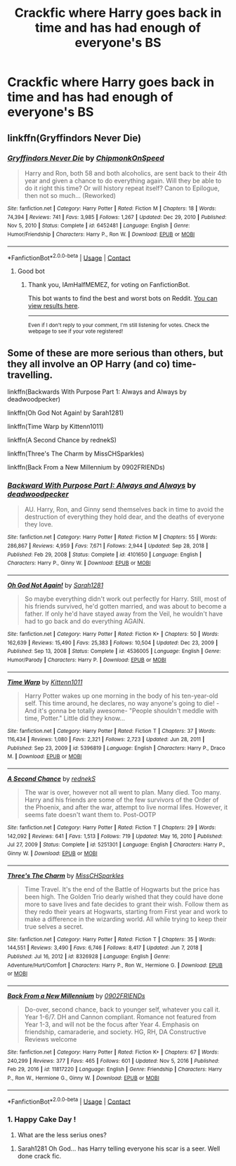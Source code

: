 #+TITLE: Crackfic where Harry goes back in time and has had enough of everyone's BS

* Crackfic where Harry goes back in time and has had enough of everyone's BS
:PROPERTIES:
:Author: IAmHalfMEMEZ
:Score: 10
:DateUnix: 1621111478.0
:DateShort: 2021-May-16
:FlairText: Request
:END:

** linkffn(Gryffindors Never Die)
:PROPERTIES:
:Author: Bleepbloopbotz2
:Score: 5
:DateUnix: 1621111618.0
:DateShort: 2021-May-16
:END:

*** [[https://www.fanfiction.net/s/6452481/1/][*/Gryffindors Never Die/*]] by [[https://www.fanfiction.net/u/1004602/ChipmonkOnSpeed][/ChipmonkOnSpeed/]]

#+begin_quote
  Harry and Ron, both 58 and both alcoholics, are sent back to their 4th year and given a chance to do everything again. Will they be able to do it right this time? Or will history repeat itself? Canon to Epilogue, then not so much... (Reworked)
#+end_quote

^{/Site/:} ^{fanfiction.net} ^{*|*} ^{/Category/:} ^{Harry} ^{Potter} ^{*|*} ^{/Rated/:} ^{Fiction} ^{M} ^{*|*} ^{/Chapters/:} ^{18} ^{*|*} ^{/Words/:} ^{74,394} ^{*|*} ^{/Reviews/:} ^{741} ^{*|*} ^{/Favs/:} ^{3,985} ^{*|*} ^{/Follows/:} ^{1,267} ^{*|*} ^{/Updated/:} ^{Dec} ^{29,} ^{2010} ^{*|*} ^{/Published/:} ^{Nov} ^{5,} ^{2010} ^{*|*} ^{/Status/:} ^{Complete} ^{*|*} ^{/id/:} ^{6452481} ^{*|*} ^{/Language/:} ^{English} ^{*|*} ^{/Genre/:} ^{Humor/Friendship} ^{*|*} ^{/Characters/:} ^{Harry} ^{P.,} ^{Ron} ^{W.} ^{*|*} ^{/Download/:} ^{[[http://www.ff2ebook.com/old/ffn-bot/index.php?id=6452481&source=ff&filetype=epub][EPUB]]} ^{or} ^{[[http://www.ff2ebook.com/old/ffn-bot/index.php?id=6452481&source=ff&filetype=mobi][MOBI]]}

--------------

*FanfictionBot*^{2.0.0-beta} | [[https://github.com/FanfictionBot/reddit-ffn-bot/wiki/Usage][Usage]] | [[https://www.reddit.com/message/compose?to=tusing][Contact]]
:PROPERTIES:
:Author: FanfictionBot
:Score: 2
:DateUnix: 1621111643.0
:DateShort: 2021-May-16
:END:

**** Good bot
:PROPERTIES:
:Author: IAmHalfMEMEZ
:Score: 2
:DateUnix: 1621112207.0
:DateShort: 2021-May-16
:END:

***** Thank you, IAmHalfMEMEZ, for voting on FanfictionBot.

This bot wants to find the best and worst bots on Reddit. [[https://botrank.pastimes.eu/][You can view results here]].

--------------

^{Even if I don't reply to your comment, I'm still listening for votes. Check the webpage to see if your vote registered!}
:PROPERTIES:
:Author: B0tRank
:Score: 2
:DateUnix: 1621112223.0
:DateShort: 2021-May-16
:END:


** Some of these are more serious than others, but they all involve an OP Harry (and co) time-travelling.

linkffn(Backwards With Purpose Part 1: Always and Always by deadwoodpecker)

linkffn(Oh God Not Again! by Sarah1281)

linkffn(Time Warp by Kittenn1011)

linkffn(A Second Chance by rednekS)

linkffn(Three's The Charm by MissCHSparkles)

linkffn(Back From a New Millennium by 0902FRIENDs)
:PROPERTIES:
:Author: Cake4Meeks
:Score: 5
:DateUnix: 1621113306.0
:DateShort: 2021-May-16
:END:

*** [[https://www.fanfiction.net/s/4101650/1/][*/Backward With Purpose Part I: Always and Always/*]] by [[https://www.fanfiction.net/u/386600/deadwoodpecker][/deadwoodpecker/]]

#+begin_quote
  AU. Harry, Ron, and Ginny send themselves back in time to avoid the destruction of everything they hold dear, and the deaths of everyone they love.
#+end_quote

^{/Site/:} ^{fanfiction.net} ^{*|*} ^{/Category/:} ^{Harry} ^{Potter} ^{*|*} ^{/Rated/:} ^{Fiction} ^{M} ^{*|*} ^{/Chapters/:} ^{55} ^{*|*} ^{/Words/:} ^{286,867} ^{*|*} ^{/Reviews/:} ^{4,959} ^{*|*} ^{/Favs/:} ^{7,671} ^{*|*} ^{/Follows/:} ^{2,944} ^{*|*} ^{/Updated/:} ^{Sep} ^{28,} ^{2018} ^{*|*} ^{/Published/:} ^{Feb} ^{29,} ^{2008} ^{*|*} ^{/Status/:} ^{Complete} ^{*|*} ^{/id/:} ^{4101650} ^{*|*} ^{/Language/:} ^{English} ^{*|*} ^{/Characters/:} ^{Harry} ^{P.,} ^{Ginny} ^{W.} ^{*|*} ^{/Download/:} ^{[[http://www.ff2ebook.com/old/ffn-bot/index.php?id=4101650&source=ff&filetype=epub][EPUB]]} ^{or} ^{[[http://www.ff2ebook.com/old/ffn-bot/index.php?id=4101650&source=ff&filetype=mobi][MOBI]]}

--------------

[[https://www.fanfiction.net/s/4536005/1/][*/Oh God Not Again!/*]] by [[https://www.fanfiction.net/u/674180/Sarah1281][/Sarah1281/]]

#+begin_quote
  So maybe everything didn't work out perfectly for Harry. Still, most of his friends survived, he'd gotten married, and was about to become a father. If only he'd have stayed away from the Veil, he wouldn't have had to go back and do everything AGAIN.
#+end_quote

^{/Site/:} ^{fanfiction.net} ^{*|*} ^{/Category/:} ^{Harry} ^{Potter} ^{*|*} ^{/Rated/:} ^{Fiction} ^{K+} ^{*|*} ^{/Chapters/:} ^{50} ^{*|*} ^{/Words/:} ^{162,639} ^{*|*} ^{/Reviews/:} ^{15,490} ^{*|*} ^{/Favs/:} ^{25,383} ^{*|*} ^{/Follows/:} ^{10,504} ^{*|*} ^{/Updated/:} ^{Dec} ^{23,} ^{2009} ^{*|*} ^{/Published/:} ^{Sep} ^{13,} ^{2008} ^{*|*} ^{/Status/:} ^{Complete} ^{*|*} ^{/id/:} ^{4536005} ^{*|*} ^{/Language/:} ^{English} ^{*|*} ^{/Genre/:} ^{Humor/Parody} ^{*|*} ^{/Characters/:} ^{Harry} ^{P.} ^{*|*} ^{/Download/:} ^{[[http://www.ff2ebook.com/old/ffn-bot/index.php?id=4536005&source=ff&filetype=epub][EPUB]]} ^{or} ^{[[http://www.ff2ebook.com/old/ffn-bot/index.php?id=4536005&source=ff&filetype=mobi][MOBI]]}

--------------

[[https://www.fanfiction.net/s/5396819/1/][*/Time Warp/*]] by [[https://www.fanfiction.net/u/1282392/Kittenn1011][/Kittenn1011/]]

#+begin_quote
  Harry Potter wakes up one morning in the body of his ten-year-old self. This time around, he declares, no way anyone's going to die! -And it's gonna be totally awesome- "People shouldn't meddle with time, Potter." Little did they know...
#+end_quote

^{/Site/:} ^{fanfiction.net} ^{*|*} ^{/Category/:} ^{Harry} ^{Potter} ^{*|*} ^{/Rated/:} ^{Fiction} ^{T} ^{*|*} ^{/Chapters/:} ^{37} ^{*|*} ^{/Words/:} ^{116,434} ^{*|*} ^{/Reviews/:} ^{1,080} ^{*|*} ^{/Favs/:} ^{2,321} ^{*|*} ^{/Follows/:} ^{2,723} ^{*|*} ^{/Updated/:} ^{Jun} ^{28,} ^{2011} ^{*|*} ^{/Published/:} ^{Sep} ^{23,} ^{2009} ^{*|*} ^{/id/:} ^{5396819} ^{*|*} ^{/Language/:} ^{English} ^{*|*} ^{/Characters/:} ^{Harry} ^{P.,} ^{Draco} ^{M.} ^{*|*} ^{/Download/:} ^{[[http://www.ff2ebook.com/old/ffn-bot/index.php?id=5396819&source=ff&filetype=epub][EPUB]]} ^{or} ^{[[http://www.ff2ebook.com/old/ffn-bot/index.php?id=5396819&source=ff&filetype=mobi][MOBI]]}

--------------

[[https://www.fanfiction.net/s/5251301/1/][*/A Second Chance/*]] by [[https://www.fanfiction.net/u/1806814/rednekS][/rednekS/]]

#+begin_quote
  The war is over, however not all went to plan. Many died. Too many. Harry and his friends are some of the few survivors of the Order of the Phoenix, and after the war, attempt to live normal lifes. However, it seems fate doesn't want them to. Post-OOTP
#+end_quote

^{/Site/:} ^{fanfiction.net} ^{*|*} ^{/Category/:} ^{Harry} ^{Potter} ^{*|*} ^{/Rated/:} ^{Fiction} ^{T} ^{*|*} ^{/Chapters/:} ^{29} ^{*|*} ^{/Words/:} ^{142,092} ^{*|*} ^{/Reviews/:} ^{641} ^{*|*} ^{/Favs/:} ^{1,513} ^{*|*} ^{/Follows/:} ^{719} ^{*|*} ^{/Updated/:} ^{May} ^{16,} ^{2010} ^{*|*} ^{/Published/:} ^{Jul} ^{27,} ^{2009} ^{*|*} ^{/Status/:} ^{Complete} ^{*|*} ^{/id/:} ^{5251301} ^{*|*} ^{/Language/:} ^{English} ^{*|*} ^{/Characters/:} ^{Harry} ^{P.,} ^{Ginny} ^{W.} ^{*|*} ^{/Download/:} ^{[[http://www.ff2ebook.com/old/ffn-bot/index.php?id=5251301&source=ff&filetype=epub][EPUB]]} ^{or} ^{[[http://www.ff2ebook.com/old/ffn-bot/index.php?id=5251301&source=ff&filetype=mobi][MOBI]]}

--------------

[[https://www.fanfiction.net/s/8326928/1/][*/Three's The Charm/*]] by [[https://www.fanfiction.net/u/2016918/MissCHSparkles][/MissCHSparkles/]]

#+begin_quote
  Time Travel. It's the end of the Battle of Hogwarts but the price has been high. The Golden Trio dearly wished that they could have done more to save lives and fate decides to grant their wish. Follow them as they redo their years at Hogwarts, starting from First year and work to make a difference in the wizarding world. All while trying to keep their true selves a secret.
#+end_quote

^{/Site/:} ^{fanfiction.net} ^{*|*} ^{/Category/:} ^{Harry} ^{Potter} ^{*|*} ^{/Rated/:} ^{Fiction} ^{T} ^{*|*} ^{/Chapters/:} ^{35} ^{*|*} ^{/Words/:} ^{144,551} ^{*|*} ^{/Reviews/:} ^{3,490} ^{*|*} ^{/Favs/:} ^{6,746} ^{*|*} ^{/Follows/:} ^{8,417} ^{*|*} ^{/Updated/:} ^{Jun} ^{7,} ^{2018} ^{*|*} ^{/Published/:} ^{Jul} ^{16,} ^{2012} ^{*|*} ^{/id/:} ^{8326928} ^{*|*} ^{/Language/:} ^{English} ^{*|*} ^{/Genre/:} ^{Adventure/Hurt/Comfort} ^{*|*} ^{/Characters/:} ^{Harry} ^{P.,} ^{Ron} ^{W.,} ^{Hermione} ^{G.} ^{*|*} ^{/Download/:} ^{[[http://www.ff2ebook.com/old/ffn-bot/index.php?id=8326928&source=ff&filetype=epub][EPUB]]} ^{or} ^{[[http://www.ff2ebook.com/old/ffn-bot/index.php?id=8326928&source=ff&filetype=mobi][MOBI]]}

--------------

[[https://www.fanfiction.net/s/11817220/1/][*/Back From a New Millennium/*]] by [[https://www.fanfiction.net/u/7437348/0902FRIENDs][/0902FRIENDs/]]

#+begin_quote
  Do-over, second chance, back to younger self, whatever you call it. Year 1-6/7. DH and Cannon compliant. Romance not featured from Year 1-3, and will not be the focus after Year 4. Emphasis on friendship, camaraderie, and society. HG, RH, DA Constructive Reviews welcome
#+end_quote

^{/Site/:} ^{fanfiction.net} ^{*|*} ^{/Category/:} ^{Harry} ^{Potter} ^{*|*} ^{/Rated/:} ^{Fiction} ^{K+} ^{*|*} ^{/Chapters/:} ^{67} ^{*|*} ^{/Words/:} ^{240,299} ^{*|*} ^{/Reviews/:} ^{377} ^{*|*} ^{/Favs/:} ^{465} ^{*|*} ^{/Follows/:} ^{601} ^{*|*} ^{/Updated/:} ^{Nov} ^{5,} ^{2016} ^{*|*} ^{/Published/:} ^{Feb} ^{29,} ^{2016} ^{*|*} ^{/id/:} ^{11817220} ^{*|*} ^{/Language/:} ^{English} ^{*|*} ^{/Genre/:} ^{Friendship} ^{*|*} ^{/Characters/:} ^{Harry} ^{P.,} ^{Ron} ^{W.,} ^{Hermione} ^{G.,} ^{Ginny} ^{W.} ^{*|*} ^{/Download/:} ^{[[http://www.ff2ebook.com/old/ffn-bot/index.php?id=11817220&source=ff&filetype=epub][EPUB]]} ^{or} ^{[[http://www.ff2ebook.com/old/ffn-bot/index.php?id=11817220&source=ff&filetype=mobi][MOBI]]}

--------------

*FanfictionBot*^{2.0.0-beta} | [[https://github.com/FanfictionBot/reddit-ffn-bot/wiki/Usage][Usage]] | [[https://www.reddit.com/message/compose?to=tusing][Contact]]
:PROPERTIES:
:Author: FanfictionBot
:Score: 3
:DateUnix: 1621113384.0
:DateShort: 2021-May-16
:END:


*** 1. Happy Cake Day !
2. What are the less serius ones?
:PROPERTIES:
:Author: IAmHalfMEMEZ
:Score: 3
:DateUnix: 1621115426.0
:DateShort: 2021-May-16
:END:

**** Sarah1281 Oh God... has Harry telling everyone his scar is a seer. Well done crack fic.
:PROPERTIES:
:Author: Darthmarrs
:Score: 5
:DateUnix: 1621117363.0
:DateShort: 2021-May-16
:END:
